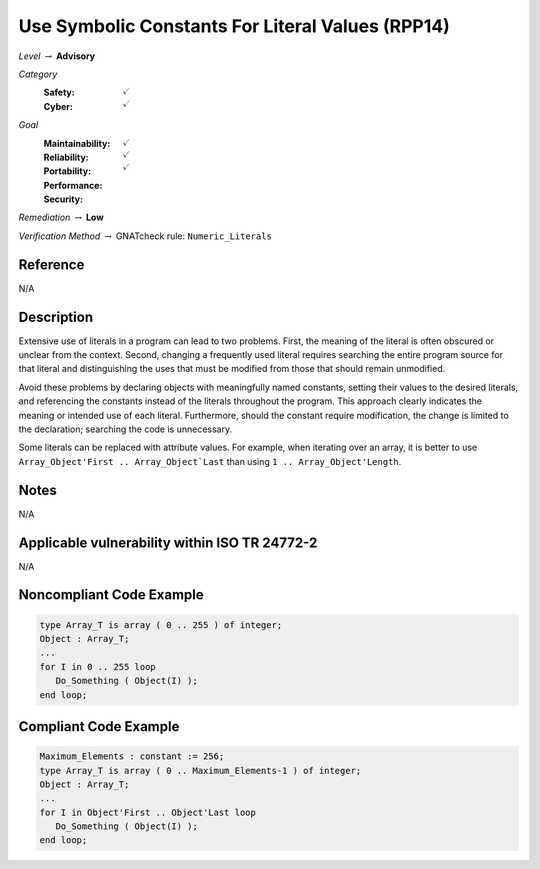 ---------------------------------------------------
Use Symbolic Constants For Literal Values (RPP14)
---------------------------------------------------

*Level* :math:`\rightarrow` **Advisory**

*Category*
   :Safety: :math:`\checkmark`
   :Cyber: :math:`\checkmark`

*Goal*
   :Maintainability: :math:`\checkmark`
   :Reliability: :math:`\checkmark`
   :Portability: :math:`\checkmark`
   :Performance: 
   :Security: 

*Remediation* :math:`\rightarrow` **Low**

*Verification Method* :math:`\rightarrow` GNATcheck rule: ``Numeric_Literals``

"""""""""""
Reference
"""""""""""

N/A

"""""""""""""
Description
"""""""""""""

Extensive use of literals in a program can lead to two problems. First,
the meaning of the literal is often obscured or unclear from the context.
Second, changing a frequently used literal requires searching the entire
program source for that literal and distinguishing the uses that must be
modified from those that should remain unmodified.

Avoid these problems by declaring objects with meaningfully named constants,
setting their values to the desired literals, and referencing the constants
instead of the literals throughout the program. This approach clearly
indicates the meaning or intended use of each literal. Furthermore, should
the constant require modification, the change is limited to the declaration;
searching the code is unnecessary.

Some literals can be replaced with attribute values. For example, when iterating
over an array, it is better to use ``Array_Object'First .. Array_Object`Last``
than using ``1 .. Array_Object'Length``.

"""""""
Notes
"""""""

N/A
   
""""""""""""""""""""""""""""""""""""""""""""""""
Applicable vulnerability within ISO TR 24772-2 
""""""""""""""""""""""""""""""""""""""""""""""""
   
N/A
   
"""""""""""""""""""""""""""
Noncompliant Code Example
"""""""""""""""""""""""""""

.. code:: Ada

   type Array_T is array ( 0 .. 255 ) of integer;
   Object : Array_T;
   ...
   for I in 0 .. 255 loop
      Do_Something ( Object(I) );
   end loop;

""""""""""""""""""""""""
Compliant Code Example
""""""""""""""""""""""""

.. code:: Ada

   Maximum_Elements : constant := 256;
   type Array_T is array ( 0 .. Maximum_Elements-1 ) of integer;
   Object : Array_T;
   ...
   for I in Object'First .. Object'Last loop
      Do_Something ( Object(I) );
   end loop;
